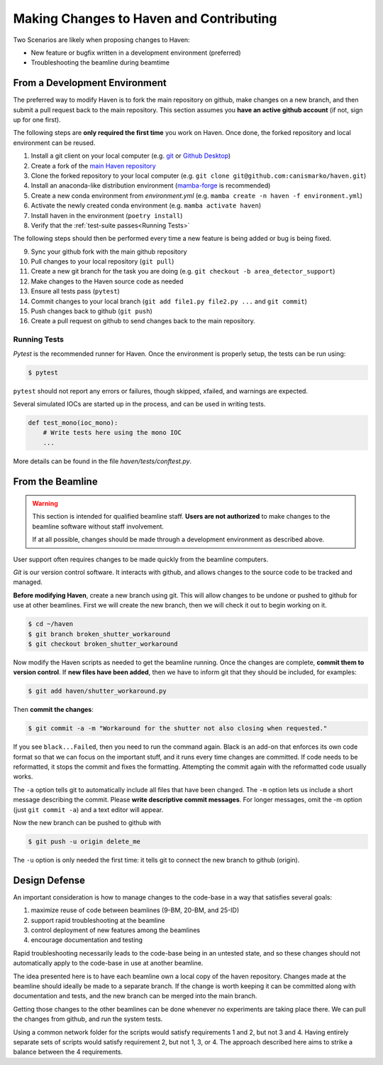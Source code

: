 #########################################
Making Changes to Haven and Contributing
#########################################

Two Scenarios are likely when proposing changes to Haven:

* New feature or bugfix written in a development environment (preferred)
* Troubleshooting the beamline during beamtime

From a Development Environment
==============================

The preferred way to modify Haven is to fork the main repository on
github, make changes on a new branch, and then submit a pull request
back to the main repository. This section assumes you **have an active
github account** (if not, sign up for one first).

The following steps are **only required the first time** you work on
Haven. Once done, the forked repository and local environment can be
reused.

1. Install a git client on your local computer (e.g. `git`_ or  `Github Desktop`_)
2. Create a fork of the `main Haven repository`_
3. Clone the forked repository to your local computer (e.g. ``git clone git@github.com:canismarko/haven.git``)
4. Install an anaconda-like distribution environment (`mamba-forge`_ is recommended)
5. Create a new conda environment from *environment.yml* (e.g. ``mamba create -n haven -f environment.yml``)
6. Activate the newly created conda environment (e.g. ``mamba activate haven``)
7. Install haven in the environment (``poetry install``)
8. Verify that the :ref:`test-suite passes<Running Tests>`

The following steps should then be performed every time a new feature
is being added or bug is being fixed.

9. Sync your github fork with the main github repository
10. Pull changes to your local repository (``git pull``)
11. Create a new git branch for the task you are doing (e.g. ``git checkout -b area_detector_support``)
12. Make changes to the Haven source code as needed
13. Ensure all tests pass (``pytest``)
14. Commit changes to your local branch (``git add file1.py file2.py ...`` and ``git commit``)
15. Push changes back to github (``git push``)
16. Create a pull request on github to send changes back to the main repository.

.. _mamba-forge: https://mamba.readthedocs.io/en/latest/installation.html
.. _main Haven repository: https://github.com/spc-group/haven
.. _git: https://git-scm.com/download/
.. _Github Desktop: https://desktop.github.com/

.. _running tests:

Running Tests
-------------

*Pytest* is the recommended runner for Haven. Once the environment is
properly setup, the tests can be run using:

.. code-block:: console

   $ pytest

``pytest`` should not report any errors or failures, though skipped,
xfailed, and warnings are expected.

Several simulated IOCs are started up in the process, and can be used
in writing tests.

.. code:: python

   def test_mono(ioc_mono):
       # Write tests here using the mono IOC
       ...

More details can be found in the file *haven/tests/conftest.py*.
       
From the Beamline
=================

.. warning::

   This section is intended for qualified beamline staff. **Users are
   not authorized** to make changes to the beamline software without
   staff involvement.

   If at all possible, changes should be made through a development
   environment as described above.

User support often requires changes to be made quickly from the
beamline computers.

*Git* is our version control software. It interacts with github, and
allows changes to the source code to be tracked and managed.

**Before modifying Haven**, create a new branch using git. This will
allow changes to be undone or pushed to github for use at other
beamlines. First we will create the new branch, then we will check it
out to begin working on it.

.. code-block:: console

    $ cd ~/haven
    $ git branch broken_shutter_workaround
    $ git checkout broken_shutter_workaround

Now modify the Haven scripts as needed to get the beamline
running. Once the changes are complete, **commit them to version
control**. If **new files have been added**, then we have to inform
git that they should be included, for examples:

.. code-block:: console

   $ git add haven/shutter_workaround.py

Then **commit the changes**:

.. code-block:: console

    $ git commit -a -m "Workaround for the shutter not also closing when requested."

If you see ``black...Failed``, then you need to run the command
again. Black is an add-on that enforces its own code format so that we
can focus on the important stuff, and it runs every time changes are
committed. If code needs to be reformatted, it stops the commit and
fixes the formatting. Attempting the commit again with the reformatted
code usually works.

The ``-a`` option tells git to automatically include all files that
have been changed. The ``-m`` option lets us include a short message
describing the commit. Please **write descriptive commit
messages**. For longer messages, omit the -m option (just ``git commit
-a``) and a text editor will appear.

Now the new branch can be pushed to github with

.. code-block:: console

    $ git push -u origin delete_me

The ``-u`` option is only needed the first time: it tells git to
connect the new branch to github (origin).


Design Defense
==============

An important consideration is how to manage changes to the code-base
in a way that satisfies several goals:

1. maximize reuse of code between beamlines (9-BM, 20-BM, and 25-ID)
2. support rapid troubleshooting at the beamline
3. control deployment of new features among the beamlines
4. encourage documentation and testing

Rapid troubleshooting necessarily leads to the code-base being in an
untested state, and so these changes should not automatically apply to
the code-base in use at another beamline.

The idea presented here is to have each beamline own a local copy of
the haven repository. Changes made at the beamline should ideally be
made to a separate branch. If the change is worth keeping it can be
committed along with documentation and tests, and the new branch can
be merged into the main branch.

Getting those changes to the other beamlines can be done whenever no
experiments are taking place there. We can pull the changes from
github, and run the system tests.

Using a common network folder for the scripts would satisfy
requirements 1 and 2, but not 3 and 4. Having entirely separate sets
of scripts would satisfy requirement 2, but not 1, 3, or 4. The
approach described here aims to strike a balance between the 4
requirements.
